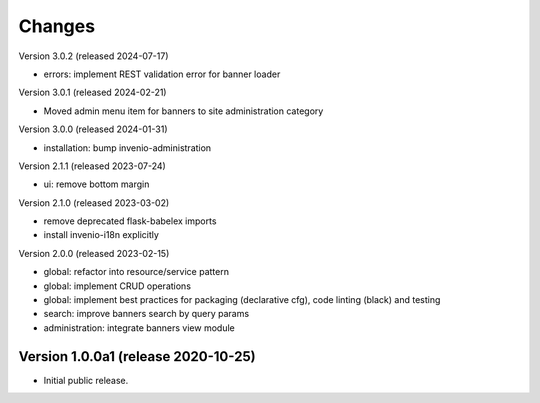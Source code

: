..
    Copyright (C) 2020-2024 CERN.

    Invenio-Banners is free software; you can redistribute it and/or modify
    it under the terms of the MIT License; see LICENSE file for more details.

Changes
=======

Version 3.0.2 (released 2024-07-17)

- errors: implement REST validation error for banner loader

Version 3.0.1 (released 2024-02-21)

- Moved admin menu item for banners to site administration category

Version 3.0.0 (released 2024-01-31)

- installation: bump invenio-administration

Version 2.1.1 (released 2023-07-24)

- ui: remove bottom margin

Version 2.1.0 (released 2023-03-02)

- remove deprecated flask-babelex imports
- install invenio-i18n explicitly

Version 2.0.0 (released 2023-02-15)

- global: refactor into resource/service pattern
- global: implement CRUD operations
- global: implement best practices for packaging (declarative cfg), code
  linting (black) and testing
- search: improve banners search by query params
- administration: integrate banners view module


Version 1.0.0a1 (release 2020-10-25)
------------------------------------

- Initial public release.
